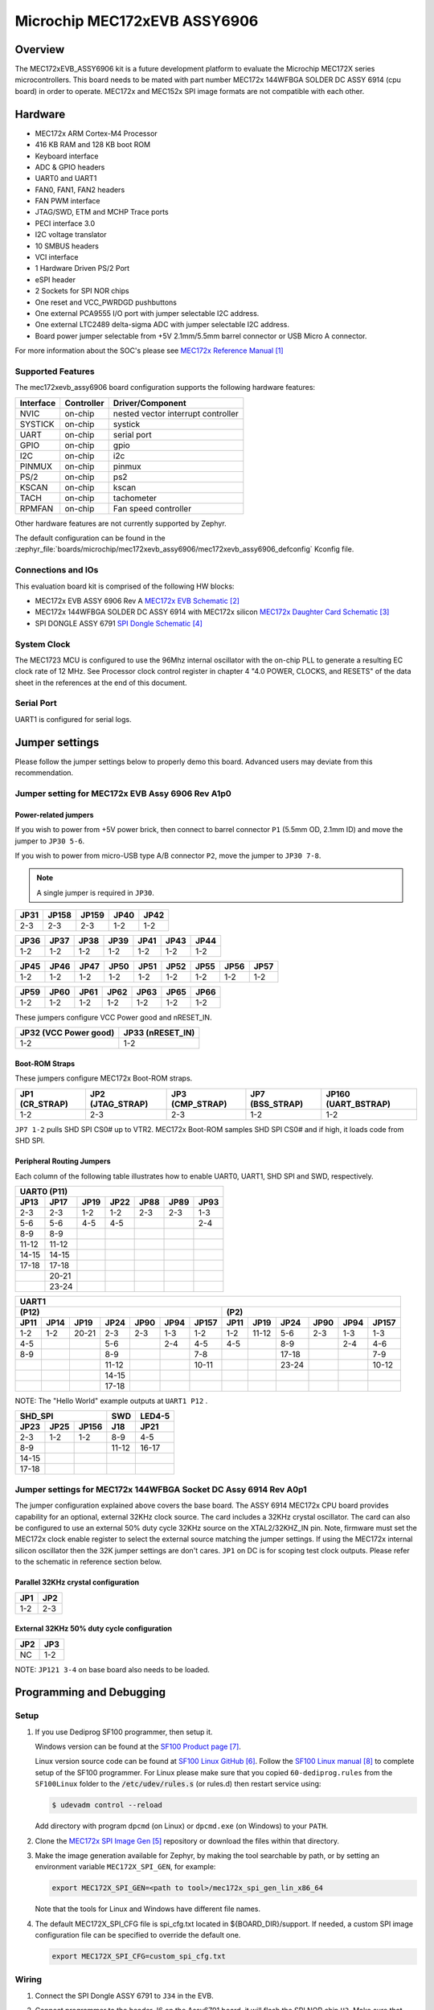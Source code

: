 .. _mec172xevb_assy6906:

Microchip MEC172xEVB ASSY6906
#############################

Overview
********

The MEC172xEVB_ASSY6906 kit is a future development platform to evaluate the
Microchip MEC172X series microcontrollers. This board needs to be mated with
part number MEC172x 144WFBGA SOLDER DC ASSY 6914 (cpu board) in order to operate.
MEC172x and MEC152x SPI image formats are not compatible with each other.

.. image:: mec172xevb_assy6906.jpg
     :align: center
     :alt: MEC172X EVB ASSY 6906

Hardware
********

- MEC172x ARM Cortex-M4 Processor
- 416 KB RAM and 128 KB boot ROM
- Keyboard interface
- ADC & GPIO headers
- UART0 and UART1
- FAN0, FAN1, FAN2 headers
- FAN PWM interface
- JTAG/SWD, ETM and MCHP Trace ports
- PECI interface 3.0
- I2C voltage translator
- 10 SMBUS headers
- VCI interface
- 1 Hardware Driven PS/2 Port
- eSPI header
- 2 Sockets for SPI NOR chips
- One reset and VCC_PWRDGD pushbuttons
- One external PCA9555 I/O port with jumper selectable I2C address.
- One external LTC2489 delta-sigma ADC with jumper selectable I2C address.
- Board power jumper selectable from +5V 2.1mm/5.5mm barrel connector or USB Micro A connector.

For more information about the SOC's please see `MEC172x Reference Manual`_

Supported Features
==================

The mec172xevb_assy6906 board configuration supports the following hardware
features:

+-----------+------------+-------------------------------------+
| Interface | Controller | Driver/Component                    |
+===========+============+=====================================+
| NVIC      | on-chip    | nested vector interrupt controller  |
+-----------+------------+-------------------------------------+
| SYSTICK   | on-chip    | systick                             |
+-----------+------------+-------------------------------------+
| UART      | on-chip    | serial port                         |
+-----------+------------+-------------------------------------+
| GPIO      | on-chip    | gpio                                |
+-----------+------------+-------------------------------------+
| I2C       | on-chip    | i2c                                 |
+-----------+------------+-------------------------------------+
| PINMUX    | on-chip    | pinmux                              |
+-----------+------------+-------------------------------------+
| PS/2      | on-chip    | ps2                                 |
+-----------+------------+-------------------------------------+
| KSCAN     | on-chip    | kscan                               |
+-----------+------------+-------------------------------------+
| TACH      | on-chip    | tachometer                          |
+-----------+------------+-------------------------------------+
| RPMFAN    | on-chip    | Fan speed controller                |
+-----------+------------+-------------------------------------+

Other hardware features are not currently supported by Zephyr.

The default configuration can be found in the
:zephyr_file:`boards/microchip/mec172xevb_assy6906/mec172xevb_assy6906_defconfig` Kconfig file.

Connections and IOs
===================

This evaluation board kit is comprised of the following HW blocks:

- MEC172x EVB ASSY 6906 Rev A `MEC172x EVB Schematic`_
- MEC172x 144WFBGA SOLDER DC ASSY 6914 with MEC172x silicon `MEC172x Daughter Card Schematic`_
- SPI DONGLE ASSY 6791 `SPI Dongle Schematic`_

System Clock
============

The MEC1723 MCU is configured to use the 96Mhz internal oscillator with the
on-chip PLL to generate a resulting EC clock rate of 12 MHz. See Processor clock
control register in chapter 4 "4.0 POWER, CLOCKS, and RESETS" of the data sheet in
the references at the end of this document.

Serial Port
===========

UART1 is configured for serial logs.

Jumper settings
***************

Please follow the jumper settings below to properly demo this
board. Advanced users may deviate from this recommendation.

Jumper setting for MEC172x EVB Assy 6906 Rev A1p0
=================================================

Power-related jumpers
---------------------

If you wish to power from +5V power brick, then connect to barrel connector ``P1``
(5.5mm OD, 2.1mm ID) and move the jumper to ``JP30 5-6``.

If you wish to power from micro-USB type A/B connector ``P2``, move the
jumper to ``JP30 7-8``.


.. note:: A single jumper is required in ``JP30``.

+------+-------+-------+------+------+
| JP31 | JP158 | JP159 | JP40 | JP42 |
+======+=======+=======+======+======+
| 2-3  |  2-3  |  2-3  | 1-2  | 1-2  |
+------+-------+-------+------+------+

+------+------+------+------+------+------+------+
| JP36 | JP37 | JP38 | JP39 | JP41 | JP43 | JP44 |
+======+======+======+======+======+======+======+
| 1-2  | 1-2  | 1-2  | 1-2  | 1-2  | 1-2  | 1-2  |
+------+------+------+------+------+------+------+

+------+------+------+------+------+------+------+------+------+
| JP45 | JP46 | JP47 | JP50 | JP51 | JP52 | JP55 | JP56 | JP57 |
+======+======+======+======+======+======+======+======+======+
| 1-2  | 1-2  | 1-2  | 1-2  | 1-2  | 1-2  | 1-2  | 1-2  | 1-2  |
+------+------+------+------+------+------+------+------+------+

+------+------+------+------+------+------+------+
| JP59 | JP60 | JP61 | JP62 | JP63 | JP65 | JP66 |
+======+======+======+======+======+======+======+
| 1-2  | 1-2  | 1-2  | 1-2  | 1-2  | 1-2  | 1-2  |
+------+------+------+------+------+------+------+

These jumpers configure VCC Power good and nRESET_IN.

+------------------+-------------+
| JP32             | JP33        |
| (VCC Power good) | (nRESET_IN) |
+==================+=============+
| 1-2              | 1-2         |
+------------------+-------------+

Boot-ROM Straps
---------------

These jumpers configure MEC172x Boot-ROM straps.

+------------+--------------+-------------+-------------+---------------+
| JP1        | JP2          | JP3         | JP7         | JP160         |
| (CR_STRAP) | (JTAG_STRAP) | (CMP_STRAP) | (BSS_STRAP) | (UART_BSTRAP) |
+============+==============+=============+=============+===============+
| 1-2        | 2-3          | 2-3         | 1-2         | 1-2           |
+------------+--------------+-------------+-------------+---------------+

``JP7 1-2`` pulls SHD SPI CS0# up to VTR2. MEC172x Boot-ROM samples
SHD SPI CS0# and if high, it loads code from SHD SPI.

Peripheral Routing Jumpers
--------------------------

Each column of the following table illustrates how to enable UART0, UART1, SHD SPI
and SWD, respectively.

+-------+-------+------+------+------+------+------+
|                   UART0 (P11)                    |
+-------+-------+------+------+------+------+------+
| JP13  | JP17  | JP19 | JP22 | JP88 | JP89 | JP93 |
+=======+=======+======+======+======+======+======+
| 2-3   | 2-3   | 1-2  | 1-2  | 2-3  | 2-3  | 1-3  |
+-------+-------+------+------+------+------+------+
| 5-6   | 5-6   | 4-5  | 4-5  |      |      | 2-4  |
+-------+-------+------+------+------+------+------+
| 8-9   | 8-9   |      |      |      |      |      |
+-------+-------+------+------+------+------+------+
| 11-12 | 11-12 |      |      |      |      |      |
+-------+-------+------+------+------+------+------+
| 14-15 | 14-15 |      |      |      |      |      |
+-------+-------+------+------+------+------+------+
| 17-18 | 17-18 |      |      |      |      |      |
+-------+-------+------+------+------+------+------+
|       | 20-21 |      |      |      |      |      |
+-------+-------+------+------+------+------+------+
|       | 23-24 |      |      |      |      |      |
+-------+-------+------+------+------+------+------+

+------+------+-------+-------+------+------+-------+-----+--------+------+------+------+-------+
|                                             UART1                                             |
+---------------------------------------------------+-------------------------------------------+
|                      (P12)                        |                    (P2)                   |
+------+------+-------+-------+------+------+-------+------+-------+------+------+------+-------+
| JP11 | JP14 | JP19  | JP24  | JP90 | JP94 | JP157 | JP11 | JP19  | JP24 | JP90 | JP94 | JP157 |
+======+======+=======+=======+======+======+=======+======+=======+======+======+======+=======+
| 1-2  | 1-2  | 20-21 |  2-3  | 2-3  | 1-3  |  1-2  | 1-2  | 11-12 | 5-6  | 2-3  | 1-3  |  1-3  |
+------+------+-------+-------+------+------+-------+------+-------+------+------+------+-------+
| 4-5  |      |       |  5-6  |      | 2-4  |  4-5  | 4-5  |       | 8-9  |      | 2-4  |  4-6  |
+------+------+-------+-------+------+------+-------+------+-------+------+------+------+-------+
| 8-9  |      |       |  8-9  |      |      |  7-8  |      |       |17-18 |      |      |  7-9  |
+------+------+-------+-------+------+------+-------+------+-------+------+------+------+-------+
|      |      |       | 11-12 |      |      | 10-11 |      |       |23-24 |      |      | 10-12 |
+------+------+-------+-------+------+------+-------+------+-------+------+------+------+-------+
|      |      |       | 14-15 |      |      |       |      |       |      |      |      |       |
+------+------+-------+-------+------+------+-------+------+-------+------+------+------+-------+
|      |      |       | 17-18 |      |      |       |      |       |      |      |      |       |
+------+------+-------+-------+------+------+-------+------+-------+------+------+------+-------+

NOTE: The "Hello World" example outputs at ``UART1 P12`` .

+----------------------+-------+--------+
|        SHD_SPI       |  SWD  | LED4-5 |
+-------+------+-------+-------+--------+
| JP23  | JP25 | JP156 |  J18  |  JP21  |
+=======+======+=======+=======+========+
|  2-3  | 1-2  |  1-2  |  8-9  |  4-5   |
+-------+------+-------+-------+--------+
|  8-9  |      |       | 11-12 | 16-17  |
+-------+------+-------+-------+--------+
| 14-15 |      |       |       |        |
+-------+------+-------+-------+--------+
| 17-18 |      |       |       |        |
+-------+------+-------+-------+--------+

Jumper settings for MEC172x 144WFBGA Socket DC Assy 6914 Rev A0p1
=================================================================

The jumper configuration explained above covers the base board. The ASSY
6914 MEC172x CPU board provides capability for an optional, external 32KHz
clock source. The card includes a 32KHz crystal oscillator. The card can
also be configured to use an external 50% duty cycle 32KHz source on the
XTAL2/32KHZ_IN pin. Note, firmware must set the MEC172x clock enable
register to select the external source matching the jumper settings. If
using the MEC172x internal silicon oscillator then the 32K jumper settings
are don't cares. ``JP1`` on DC is for scoping test clock outputs. Please
refer to the schematic in reference section below.

Parallel 32KHz crystal configuration
------------------------------------

+-------+-------+
| JP1   | JP2   |
+=======+=======+
| 1-2   | 2-3   |
+-------+-------+

External 32KHz 50% duty cycle configuration
-------------------------------------------

+-------+-------+
| JP2   | JP3   |
+=======+=======+
| NC    | 1-2   |
+-------+-------+

NOTE: ``JP121 3-4`` on base board also needs to be loaded.


Programming and Debugging
*************************

Setup
=====

#. If you use Dediprog SF100 programmer, then setup it.

   Windows version can be found at the `SF100 Product page`_.

   Linux version source code can be found at `SF100 Linux GitHub`_.
   Follow the `SF100 Linux manual`_ to complete setup of the SF100 programmer.
   For Linux please make sure that you copied ``60-dediprog.rules``
   from the ``SF100Linux`` folder to the :code:`/etc/udev/rules.s` (or rules.d)
   then restart service using:

   .. code-block:: console

      $ udevadm control --reload

   Add directory with program ``dpcmd`` (on Linux)
   or ``dpcmd.exe`` (on Windows) to your ``PATH``.

#. Clone the `MEC172x SPI Image Gen`_ repository or download the files within
   that directory.

#. Make the image generation available for Zephyr, by making the tool
   searchable by path, or by setting an environment variable
   ``MEC172X_SPI_GEN``, for example:

   .. code-block:: console

      export MEC172X_SPI_GEN=<path to tool>/mec172x_spi_gen_lin_x86_64

   Note that the tools for Linux and Windows have different file names.

#. The default MEC172X_SPI_CFG file is spi_cfg.txt located in ${BOARD_DIR}/support.
   If needed, a custom SPI image configuration file can be specified to override the
   default one.

   .. code-block:: console

      export MEC172X_SPI_CFG=custom_spi_cfg.txt

Wiring
========

#. Connect the SPI Dongle ASSY 6791 to ``J34`` in the EVB.

   .. image:: spidongle_assy6791.jpg
        :align: center
        :alt: SPI DONGLE ASSY 6791 Connected

#. Connect programmer to the header J6 on the Assy6791 board, it will flash the SPI NOR chip
   ``U3``. Make sure that your programmer's offset is 0x0.
   For programming you can use Dediprog SF100 or a similar tool for flashing SPI chips.

   .. image:: dediprog_connector.jpg
        :align: center
        :alt: SF100 Connected


   .. note:: Remember that SPI MISO/MOSI are swapped on Dediprog headers!
    Use separate wires to connect Dediprog pins with pins on the Assy6791 SPI board.
    Wiring connection is described in the table below.

    +------------+---------------+
    |  Dediprog  |  Assy6791     |
    |  Connector |  J6 Connector |
    +============+===============+
    |    VCC     |       1       |
    +------------+---------------+
    |    GND     |       2       |
    +------------+---------------+
    |    CS      |       3       |
    +------------+---------------+
    |    CLK     |       4       |
    +------------+---------------+
    |    MISO    |       6       |
    +------------+---------------+
    |    MOSI    |       5       |
    +------------+---------------+

#. Connect UART1 port of the MEC17xxEVB_ASSY_6906 board
   to your host computer using the RS232 cable.

#. Apply power to the board via a micro-USB cable.
   Configure this option by using a jumper between ``JP30 7-8``.

   .. image:: jp30_power_options.jpg
        :align: center
        :alt: Power Connection

Building
========

#. Build :ref:`hello_world` application as you would normally do.

#. The file :file:`spi_image.bin` will be created if the build system
   can find the image generation tool. This binary image can be used
   to flash the SPI chip.

Flashing
========

#. Run your favorite terminal program to listen for output.
   Under Linux the terminal should be :code:`/dev/ttyUSB0`. Do not close it.

   For example:

   .. code-block:: console

      $ minicom -D /dev/ttyUSB0 -o

   The -o option tells minicom not to send the modem initialization
   string. Connection should be configured as follows:

   - Speed: 115200
   - Data: 8 bits
   - Parity: None
   - Stop bits: 1

#. Flash your board using ``west`` from the second terminal window.
   Split first and second terminal windows to view both of them.

   .. code-block:: console

      $ west flash

   .. note:: When west process started press Reset button ``S2`` and do not release it
    till the whole west process will not be finished successfully.

   .. image:: Reset_Button.jpg
        :align: center
        :alt: Reset Button

   .. note:: If you don't want to press Reset button every time, you can disconnect
    SPI Dongle ASSY 6791 from the EVB during the west flash programming.
    Then connect it back to the ``J34`` header and apply power to the EVB.
    Result will be the same.


#. You should see ``"Hello World! mec172xevb_assy6906"`` in the first terminal window.
   If you don't see this message, press the Reset button and the message should appear.

Debugging
=========

This board comes with a Cortex ETM port which facilitates tracing and debugging
using a single physical connection.  In addition, it comes with sockets for
JTAG only sessions.

Troubleshooting
===============

#. In case you don't see your application running, please make sure ``LED1`` and ``LED2``
   are lit. If one of these is off, then check the power-related jumpers again.

#. If you can't program the board using Dediprog, disconnect the Assy6791
   from the main board Assy6906 and try again.

#. If Dediprog can't detect the onboard flash, press the board's Reset button and try again.

PCA9555 Enabling
================
#. To enable PCA9555PW and test the I2C on mec172xevb_assy6906, additional works are needed:

   As the I2C slave device NXP pca95xx on mec172xevb_assy6906 is connected to I2C00 port,
   however, I2C00 port is shared with UART2 RS232 to TTL converter used to catch serial log,
   so it's not possible to use UART2 and I2C00 port simultaneously. We need to change to use
   I2C01 port by making some jumpers setting as below:

    +---------+---------+------------------------------------------+
    |  Pin 1  | Pin 2   |                Comment                   |
    +=========+=========+==========================================+
    | JP49.1  | JP49.2  | Connect PCA9555 VCC to +3.3V_STBY        |
    +---------+---------+------------------------------------------+
    | JP53.1  | JP53.2  | Select address 0100b, which means 0x26   |
    +---------+---------+------------------------------------------+
    | JP12.13 | JP12.14 | Connect I2C01_SDA from CPU to header J20 |
    +---------+---------+------------------------------------------+
    | JP12.4  | JP12.5  | Connect I2C01_SCL from CPU to header J20 |
    +---------+---------+------------------------------------------+
    | JP77.7  | JP77.8  | External pull-up for I2C01_SDA           |
    +---------+---------+------------------------------------------+
    | JP77.9  | JP77.10 | External pull-up for I2C01_SCL           |
    +---------+---------+------------------------------------------+
    | JP58.1  | JP20.1  | Connect NXP PCA9555 SCL to I2C01         |
    +---------+---------+------------------------------------------+
    | JP58.3  | JP20.3  | Connect NXP PCA9555 SDA to I2C01         |
    +---------+---------+------------------------------------------+

References
**********

.. target-notes::

.. _MEC172x Reference Manual:
    https://github.com/MicrochipTech/CPGZephyrDocs/blob/master/MEC172x/MEC172x-Data-Sheet.pdf
.. _MEC172x EVB Schematic:
    https://github.com/MicrochipTech/CPGZephyrDocs/blob/master/MEC172x/MEC172X-EVB-Assy_6906-A1p0-SCH.pdf
.. _MEC172x Daughter Card Schematic:
    https://github.com/MicrochipTech/CPGZephyrDocs/blob/master/MEC172x/MEC172X-144WFBGA-Socket-DC-Assy6914-Rev-A-SCH.pdf
.. _SPI Dongle Schematic:
    https://github.com/MicrochipTech/CPGZephyrDocs/blob/master/MEC1501/SPI%20Dongles%20and%20Aardvark%20Interposer%20Assy%206791%20Rev%20A1p1%20-%20SCH.pdf
.. _MEC172x SPI Image Gen:
    https://github.com/MicrochipTech/CPGZephyrDocs/tree/master/MEC172x/SPI_image_gen
.. _SF100 Linux GitHub:
    https://github.com/DediProgSW/SF100Linux
.. _SF100 Product page:
    https://www.dediprog.com/product/SF100
.. _SF100 Linux manual:
    https://www.dediprog.com/download/save/727.pdf
